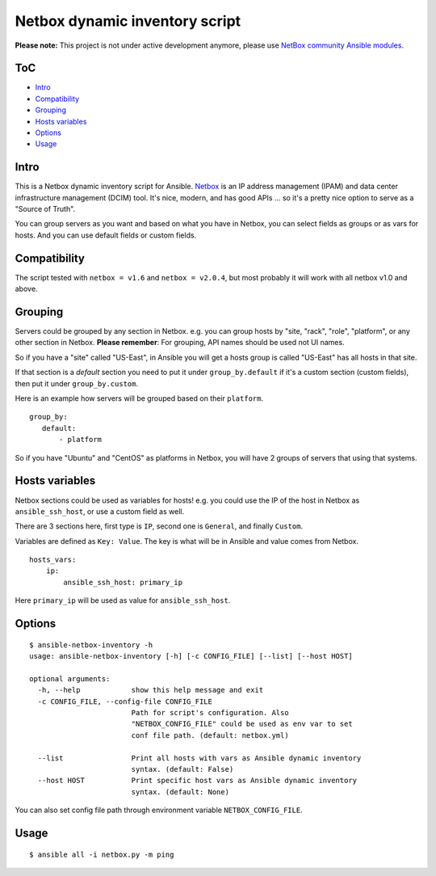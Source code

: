 Netbox dynamic inventory script
===============================

|PyPI Version| |Python Version| |Build Status| |Codacy Badge| |Code Health| |Coverage Status|


**Please note:** This project is not under active development anymore, please use `NetBox community Ansible modules <https://github.com/netbox-community/ansible_modules>`__.

ToC
---

-  `Intro <#intro>`__
-  `Compatibility <#compatibility>`__
-  `Grouping <#grouping>`__
-  `Hosts variables <#hosts-variables>`__
-  `Options <#options>`__
-  `Usage <#usage>`__


Intro
-----

This is a Netbox dynamic inventory script for Ansible.
`Netbox <https://github.com/digitalocean/netbox/>`__ is an IP address
management (IPAM) and data center infrastructure management (DCIM) tool.
It's nice, modern, and has good APIs ... so it's a pretty nice option to
serve as a "Source of Truth".

You can group servers as you want and based on what you have in Netbox,
you can select fields as groups or as vars for hosts. And you can use
default fields or custom fields.


Compatibility
-------------

The script tested with ``netbox = v1.6`` and ``netbox = v2.0.4``,
but most probably it will work with all netbox v1.0 and above.


Grouping
--------

Servers could be grouped by any section in Netbox.
e.g. you can group hosts by "site, "rack", "role", "platform",
or any other section in Netbox.
**Please remember**: For grouping, API names should be used not UI names.

So if you have a "site" called "US-East", in Ansible you will get a
hosts group is called "US-East" has all hosts in that site.

If that section is a `default` section you need to put it under
``group_by.default`` if it's a custom section (custom fields), then
put it under ``group_by.custom``.

Here is an example how servers will be grouped based on their ``platform``.

::

    group_by:
       default:
           - platform

So if you have "Ubuntu" and "CentOS" as platforms in Netbox,
you will have 2 groups of servers that using that systems.


Hosts variables
---------------

Netbox sections could be used as variables for hosts! e.g. you could use
the IP of the host in Netbox as ``ansible_ssh_host``, or use a custom
field as well.

There are 3 sections here, first type is ``IP``, second one is
``General``, and finally ``Custom``.

Variables are defined as ``Key: Value``. The key is what will be in
Ansible and value comes from Netbox.

::

    hosts_vars:
        ip:
            ansible_ssh_host: primary_ip

Here ``primary_ip`` will be used as value for ``ansible_ssh_host``.


Options
-------

::

    $ ansible-netbox-inventory -h
    usage: ansible-netbox-inventory [-h] [-c CONFIG_FILE] [--list] [--host HOST]

    optional arguments:
      -h, --help            show this help message and exit
      -c CONFIG_FILE, --config-file CONFIG_FILE
                            Path for script's configuration. Also
                            "NETBOX_CONFIG_FILE" could be used as env var to set
                            conf file path. (default: netbox.yml)

      --list                Print all hosts with vars as Ansible dynamic inventory
                            syntax. (default: False)
      --host HOST           Print specific host vars as Ansible dynamic inventory
                            syntax. (default: None)

You can also set config file path through environment variable ``NETBOX_CONFIG_FILE``.


Usage
-----

::

    $ ansible all -i netbox.py -m ping


.. |Python Version| image:: https://img.shields.io/pypi/pyversions/ansible-netbox-inventory.svg
   :target: https://pypi.python.org/pypi/ansible-netbox-inventory
.. |PyPI Version| image:: https://img.shields.io/pypi/v/ansible-netbox-inventory.svg
   :target: https://pypi.python.org/pypi/ansible-netbox-inventory
.. |Build Status| image:: https://travis-ci.org/AAbouZaid/netbox-as-ansible-inventory.svg?branch=master
   :target: https://travis-ci.org/AAbouZaid/netbox-as-ansible-inventory
.. |Codacy Badge| image:: https://img.shields.io/codacy/8deda33a029a45a8bc360df4dcbf8660.svg
   :target: https://www.codacy.com/app/AAbouZaid/netbox-as-ansible-inventory
.. |Code Health| image:: https://landscape.io/github/AAbouZaid/netbox-as-ansible-inventory/master/landscape.svg?style=flat
   :target: https://landscape.io/github/AAbouZaid/netbox-as-ansible-inventory/master
.. |Coverage Status| image:: https://coveralls.io/repos/github/AAbouZaid/netbox-as-ansible-inventory/badge.svg
   :target: https://coveralls.io/github/AAbouZaid/netbox-as-ansible-inventory
